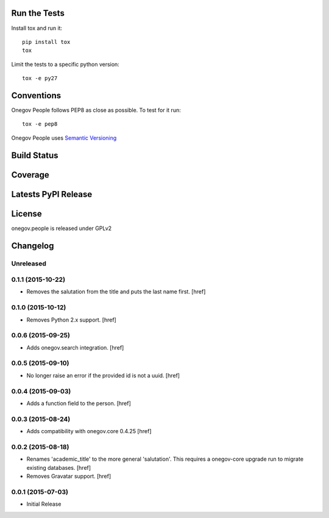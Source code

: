 

Run the Tests
-------------

Install tox and run it::

    pip install tox
    tox

Limit the tests to a specific python version::

    tox -e py27

Conventions
-----------

Onegov People follows PEP8 as close as possible. To test for it run::

    tox -e pep8

Onegov People uses `Semantic Versioning <http://semver.org/>`_

Build Status
------------

.. image:: https://travis-ci.org/OneGov/onegov.people.png
  :target: https://travis-ci.org/OneGov/onegov.people
  :alt: Build Status

Coverage
--------

.. image:: https://coveralls.io/repos/OneGov/onegov.people/badge.png?branch=master
  :target: https://coveralls.io/r/OneGov/onegov.people?branch=master
  :alt: Project Coverage

Latests PyPI Release
--------------------
.. image:: https://pypip.in/v/onegov.people/badge.png
  :target: https://crate.io/packages/onegov.people
  :alt: Latest PyPI Release

License
-------
onegov.people is released under GPLv2

Changelog
---------

Unreleased
~~~~~~~~~~

0.1.1 (2015-10-22)
~~~~~~~~~~~~~~~~~~~

- Removes the salutation from the title and puts the last name first.
  [href]

0.1.0 (2015-10-12)
~~~~~~~~~~~~~~~~~~~

- Removes Python 2.x support.
  [href]

0.0.6 (2015-09-25)
~~~~~~~~~~~~~~~~~~~

- Adds onegov.search integration.
  [href]

0.0.5 (2015-09-10)
~~~~~~~~~~~~~~~~~~~

- No longer raise an error if the provided id is not a uuid.
  [href]

0.0.4 (2015-09-03)
~~~~~~~~~~~~~~~~~~~

- Adds a function field to the person.
  [href]

0.0.3 (2015-08-24)
~~~~~~~~~~~~~~~~~~~

- Adds compatibility with onegov.core 0.4.25
  [href]

0.0.2 (2015-08-18)
~~~~~~~~~~~~~~~~~~~

- Renames 'academic_title' to the more general 'salutation'. This requires
  a onegov-core upgrade run to migrate existing databases.
  [href]

- Removes Gravatar support.
  [href]

0.0.1 (2015-07-03)
~~~~~~~~~~~~~~~~~~~

- Initial Release


